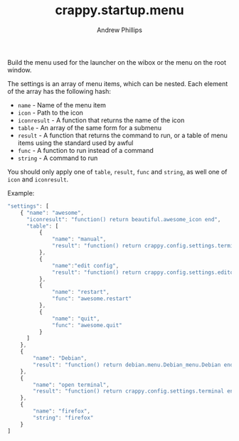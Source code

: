 #+TITLE: crappy.startup.menu
#+OPTIONS: toc:4 H:4 p:t
#+AUTHOR: Andrew Phillips
#+EMAIL: theasp@gmail.com

Build the menu used for the launcher on the wibox or the menu on the root window.

The settings is an array of menu items, which can be nested.  Each element of the array has the following hash:
- =name= - Name of the menu item
- =icon= - Path to the icon
- =iconresult= - A function that returns the name of the icon
- =table= - An array of the same form for a submenu
- =result= - A function that returns the command to run, or a table of menu items using the standard used by awful
- =func= - A function to run instead of a command
- =string= - A command to run

You should only apply one of =table=, =result=, =func= and =string=, as well one of =icon= and =iconresult=.

Example:
#+BEGIN_SRC js
  "settings": [
      { "name": "awesome",
        "iconresult": "function() return beautiful.awesome_icon end",
        "table": [
            {
                "name": "manual",
                "result": "function() return crappy.config.settings.terminal .. \" -e man awesome\" end"
            },
            {
                "name":"edit config",
                "result": "function() return crappy.config.settings.editor .. ' ' .. awful.util.getdir('config') .. '/rc.lua' end"
            },
            {
                "name": "restart",
                "func": "awesome.restart"
            },
            {
                "name": "quit",
                "func": "awesome.quit"
            }
        ]
      },
      {
          "name": "Debian",
          "result": "function() return debian.menu.Debian_menu.Debian end"
      },
      {
          "name": "open terminal",
          "result": "function() return crappy.config.settings.terminal end"
      },
      {
          "name": "firefox",
          "string": "firefox"
      }
  ]
#+END_SRC

# Local variables:
# org-ascii-charset: utf-8
# eval: (add-hook 'after-save-hook '(lambda () (org-ascii-export-to-ascii) (org-html-export-to-html) ) nil t)
# end:
